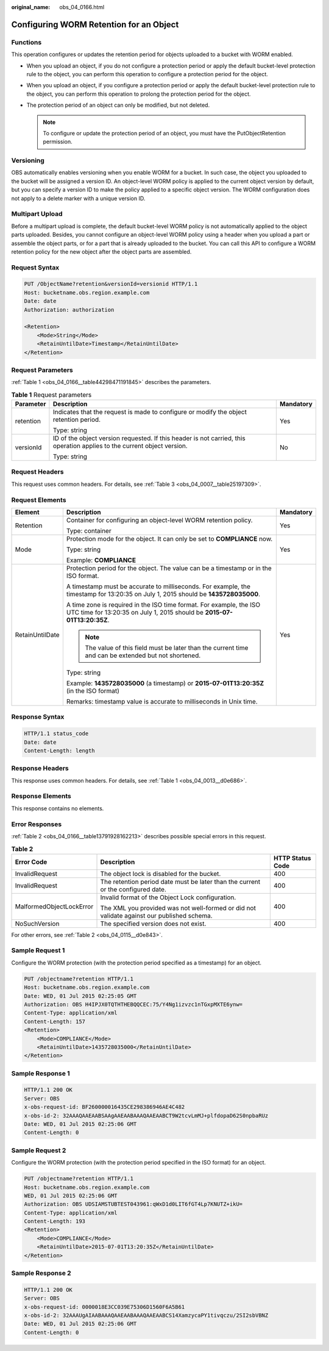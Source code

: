 :original_name: obs_04_0166.html

.. _obs_04_0166:

Configuring WORM Retention for an Object
========================================

Functions
---------

This operation configures or updates the retention period for objects uploaded to a bucket with WORM enabled.

-  When you upload an object, if you do not configure a protection period or apply the default bucket-level protection rule to the object, you can perform this operation to configure a protection period for the object.
-  When you upload an object, if you configure a protection period or apply the default bucket-level protection rule to the object, you can perform this operation to prolong the protection period for the object.
-  The protection period of an object can only be modified, but not deleted.

   .. note::

      To configure or update the protection period of an object, you must have the PutObjectRetention permission.

Versioning
----------

OBS automatically enables versioning when you enable WORM for a bucket. In such case, the object you uploaded to the bucket will be assigned a version ID. An object-level WORM policy is applied to the current object version by default, but you can specify a version ID to make the policy applied to a specific object version. The WORM configuration does not apply to a delete marker with a unique version ID.

Multipart Upload
----------------

Before a multipart upload is complete, the default bucket-level WORM policy is not automatically applied to the object parts uploaded. Besides, you cannot configure an object-level WORM policy using a header when you upload a part or assemble the object parts, or for a part that is already uploaded to the bucket. You can call this API to configure a WORM retention policy for the new object after the object parts are assembled.

Request Syntax
--------------

.. code-block:: text

   PUT /ObjectName?retention&versionId=versionid HTTP/1.1
   Host: bucketname.obs.region.example.com
   Date: date
   Authorization: authorization

   <Retention>
       <Mode>String</Mode>
       <RetainUntilDate>Timestamp</RetainUntilDate>
   </Retention>

Request Parameters
------------------

:ref:`Table 1 <obs_04_0166__table44298471191845>` describes the parameters.

.. _obs_04_0166__table44298471191845:

.. table:: **Table 1** Request parameters

   +-----------------------+--------------------------------------------------------------------------------------------------------------------------+-----------------------+
   | Parameter             | Description                                                                                                              | Mandatory             |
   +=======================+==========================================================================================================================+=======================+
   | retention             | Indicates that the request is made to configure or modify the object retention period.                                   | Yes                   |
   |                       |                                                                                                                          |                       |
   |                       | Type: string                                                                                                             |                       |
   +-----------------------+--------------------------------------------------------------------------------------------------------------------------+-----------------------+
   | versionId             | ID of the object version requested. If this header is not carried, this operation applies to the current object version. | No                    |
   |                       |                                                                                                                          |                       |
   |                       | Type: string                                                                                                             |                       |
   +-----------------------+--------------------------------------------------------------------------------------------------------------------------+-----------------------+

Request Headers
---------------

This request uses common headers. For details, see :ref:`Table 3 <obs_04_0007__table25197309>`.

Request Elements
----------------

+-----------------------+------------------------------------------------------------------------------------------------------------------------------------------------+-----------------------+
| Element               | Description                                                                                                                                    | Mandatory             |
+=======================+================================================================================================================================================+=======================+
| Retention             | Container for configuring an object-level WORM retention policy.                                                                               | Yes                   |
|                       |                                                                                                                                                |                       |
|                       | Type: container                                                                                                                                |                       |
+-----------------------+------------------------------------------------------------------------------------------------------------------------------------------------+-----------------------+
| Mode                  | Protection mode for the object. It can only be set to **COMPLIANCE** now.                                                                      | Yes                   |
|                       |                                                                                                                                                |                       |
|                       | Type: string                                                                                                                                   |                       |
|                       |                                                                                                                                                |                       |
|                       | Example: **COMPLIANCE**                                                                                                                        |                       |
+-----------------------+------------------------------------------------------------------------------------------------------------------------------------------------+-----------------------+
| RetainUntilDate       | Protection period for the object. The value can be a timestamp or in the ISO format.                                                           | Yes                   |
|                       |                                                                                                                                                |                       |
|                       | A timestamp must be accurate to milliseconds. For example, the timestamp for 13:20:35 on July 1, 2015 should be **1435728035000**.             |                       |
|                       |                                                                                                                                                |                       |
|                       | A time zone is required in the ISO time format. For example, the ISO UTC time for 13:20:35 on July 1, 2015 should be **2015-07-01T13:20:35Z**. |                       |
|                       |                                                                                                                                                |                       |
|                       | .. note::                                                                                                                                      |                       |
|                       |                                                                                                                                                |                       |
|                       |    The value of this field must be later than the current time and can be extended but not shortened.                                          |                       |
|                       |                                                                                                                                                |                       |
|                       | Type: string                                                                                                                                   |                       |
|                       |                                                                                                                                                |                       |
|                       | Example: **1435728035000** (a timestamp) or **2015-07-01T13:20:35Z** (in the ISO format)                                                       |                       |
|                       |                                                                                                                                                |                       |
|                       | Remarks: timestamp value is accurate to milliseconds in Unix time.                                                                             |                       |
+-----------------------+------------------------------------------------------------------------------------------------------------------------------------------------+-----------------------+

Response Syntax
---------------

.. code-block::

   HTTP/1.1 status_code
   Date: date
   Content-Length: length

Response Headers
----------------

This response uses common headers. For details, see :ref:`Table 1 <obs_04_0013__d0e686>`.

Response Elements
-----------------

This response contains no elements.

Error Responses
---------------

:ref:`Table 2 <obs_04_0166__table13791928162213>` describes possible special errors in this request.

.. _obs_04_0166__table13791928162213:

.. table:: **Table 2**

   +--------------------------+--------------------------------------------------------------------------------------------+-----------------------+
   | Error Code               | Description                                                                                | HTTP Status Code      |
   +==========================+============================================================================================+=======================+
   | InvalidRequest           | The object lock is disabled for the bucket.                                                | 400                   |
   +--------------------------+--------------------------------------------------------------------------------------------+-----------------------+
   | InvalidRequest           | The retention period date must be later than the current or the configured date.           | 400                   |
   +--------------------------+--------------------------------------------------------------------------------------------+-----------------------+
   | MalformedObjectLockError | Invalid format of the Object Lock configuration.                                           | 400                   |
   |                          |                                                                                            |                       |
   |                          | The XML you provided was not well-formed or did not validate against our published schema. |                       |
   +--------------------------+--------------------------------------------------------------------------------------------+-----------------------+
   | NoSuchVersion            | The specified version does not exist.                                                      | 400                   |
   +--------------------------+--------------------------------------------------------------------------------------------+-----------------------+

For other errors, see :ref:`Table 2 <obs_04_0115__d0e843>`.

Sample Request 1
----------------

Configure the WORM protection (with the protection period specified as a timestamp) for an object.

.. code-block:: text

   PUT /objectname?retention HTTP/1.1
   Host: bucketname.obs.region.example.com
   Date: WED, 01 Jul 2015 02:25:05 GMT
   Authorization: OBS H4IPJX0TQTHTHEBQQCEC:75/Y4Ng1izvzc1nTGxpMXTE6ynw=
   Content-Type: application/xml
   Content-Length: 157
   <Retention>
       <Mode>COMPLIANCE</Mode>
       <RetainUntilDate>1435728035000</RetainUntilDate>
   </Retention>

Sample Response 1
-----------------

.. code-block::

   HTTP/1.1 200 OK
   Server: OBS
   x-obs-request-id: BF260000016435CE298386946AE4C482
   x-obs-id-2: 32AAAQAAEAABSAAgAAEAABAAAQAAEAABCT9W2tcvLmMJ+plfdopaD62S0npbaRUz
   Date: WED, 01 Jul 2015 02:25:06 GMT
   Content-Length: 0

Sample Request 2
----------------

Configure the WORM protection (with the protection period specified in the ISO format) for an object.

.. code-block:: text

   PUT /objectname?retention HTTP/1.1
   Host: bucketname.obs.region.example.com
   WED, 01 Jul 2015 02:25:06 GMT
   Authorization: OBS UDSIAMSTUBTEST043961:qWxD1d0LIT6fGT4Lp7KNUTZ+ikU=
   Content-Type: application/xml
   Content-Length: 193
   <Retention>
       <Mode>COMPLIANCE</Mode>
       <RetainUntilDate>2015-07-01T13:20:35Z</RetainUntilDate>
   </Retention>

Sample Response 2
-----------------

.. code-block::

   HTTP/1.1 200 OK
   Server: OBS
   x-obs-request-id: 0000018E3CC039E75306D1560F6A5B61
   x-obs-id-2: 32AAAUgAIAABAAAQAAEAABAAAQAAEAABCS14XamzycaPY1tivqczu/2SI2sbVBNZ
   Date: WED, 01 Jul 2015 02:25:06 GMT
   Content-Length: 0
